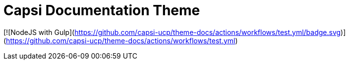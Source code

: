 = Capsi Documentation Theme

[![NodeJS with Gulp](https://github.com/capsi-ucp/theme-docs/actions/workflows/test.yml/badge.svg)](https://github.com/capsi-ucp/theme-docs/actions/workflows/test.yml)
